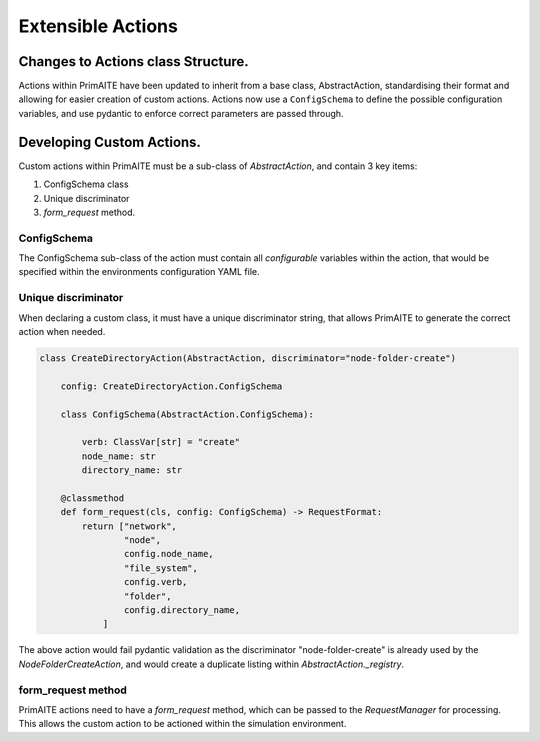 .. only:: comment

    © Crown-owned copyright 2025, Defence Science and Technology Laboratory UK

.. _extensible_actions:

Extensible Actions
******************


Changes to Actions class Structure.
===================================

Actions within PrimAITE have been updated to inherit from a base class, AbstractAction, standardising their format and allowing for easier creation of custom actions. Actions now use a ``ConfigSchema`` to define the possible configuration variables, and use pydantic to enforce correct parameters are passed through.


Developing Custom Actions.
==========================

Custom actions within PrimAITE must be a sub-class of `AbstractAction`, and contain 3 key items:

#. ConfigSchema class

#. Unique discriminator

#. `form_request` method.


ConfigSchema
############

The ConfigSchema sub-class of the action must contain all `configurable` variables within the action, that would be specified within the environments configuration YAML file.


Unique discriminator
#################

When declaring a custom class, it must have a unique discriminator string, that allows PrimAITE to generate the correct action when needed.

.. code:: Python

    class CreateDirectoryAction(AbstractAction, discriminator="node-folder-create")

        config: CreateDirectoryAction.ConfigSchema

        class ConfigSchema(AbstractAction.ConfigSchema):

            verb: ClassVar[str] = "create"
            node_name: str
            directory_name: str

        @classmethod
        def form_request(cls, config: ConfigSchema) -> RequestFormat:
            return ["network",
                    "node",
                    config.node_name,
                    "file_system",
                    config.verb,
                    "folder",
                    config.directory_name,
                ]

The above action would fail pydantic validation as the discriminator "node-folder-create" is already used by the `NodeFolderCreateAction`, and would create a duplicate listing within `AbstractAction._registry`.


form_request method
###################

PrimAITE actions need to have a `form_request` method, which can be passed to the `RequestManager` for processing. This allows the custom action to be actioned within the simulation environment.
